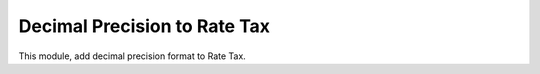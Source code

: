 Decimal Precision to Rate Tax
=============================

This module, add decimal  precision format to Rate Tax.
